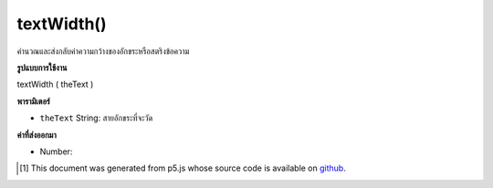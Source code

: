 .. raw:: html

	<script src="https://sketch.netpie.io/widget/p5-widget.js"></script>

textWidth()
===========

คำนวณและส่งกลับค่าความกว้างของอักขระหรือสตริงข้อความ

.. Calculates and returns the width of any character or text string.

**รูปแบบการใช้งาน**

textWidth ( theText )

**พารามิเตอร์**

- ``theText``  String: สายอักขระที่จะวัด

.. ``theText``  String: the String of characters to measure

**ค่าที่ส่งออกมา**

- Number: 

.. Number: 

.. raw:: html

	<script type="text/p5" data-autoplay data-hide-sourcecode>
	textSize(28);
	
	var aChar = 'P';
	var cWidth = textWidth(aChar);
	text(aChar, 0, 40);
	line(cWidth, 0, cWidth, 50);
	
	var aString = "p5.js";
	var sWidth = textWidth(aString);
	text(aString, 0, 85);
	line(sWidth, 50, sWidth, 100);

	</script>

	<br><br>

..  [#f1] This document was generated from p5.js whose source code is available on `github <https://github.com/processing/p5.js>`_.
